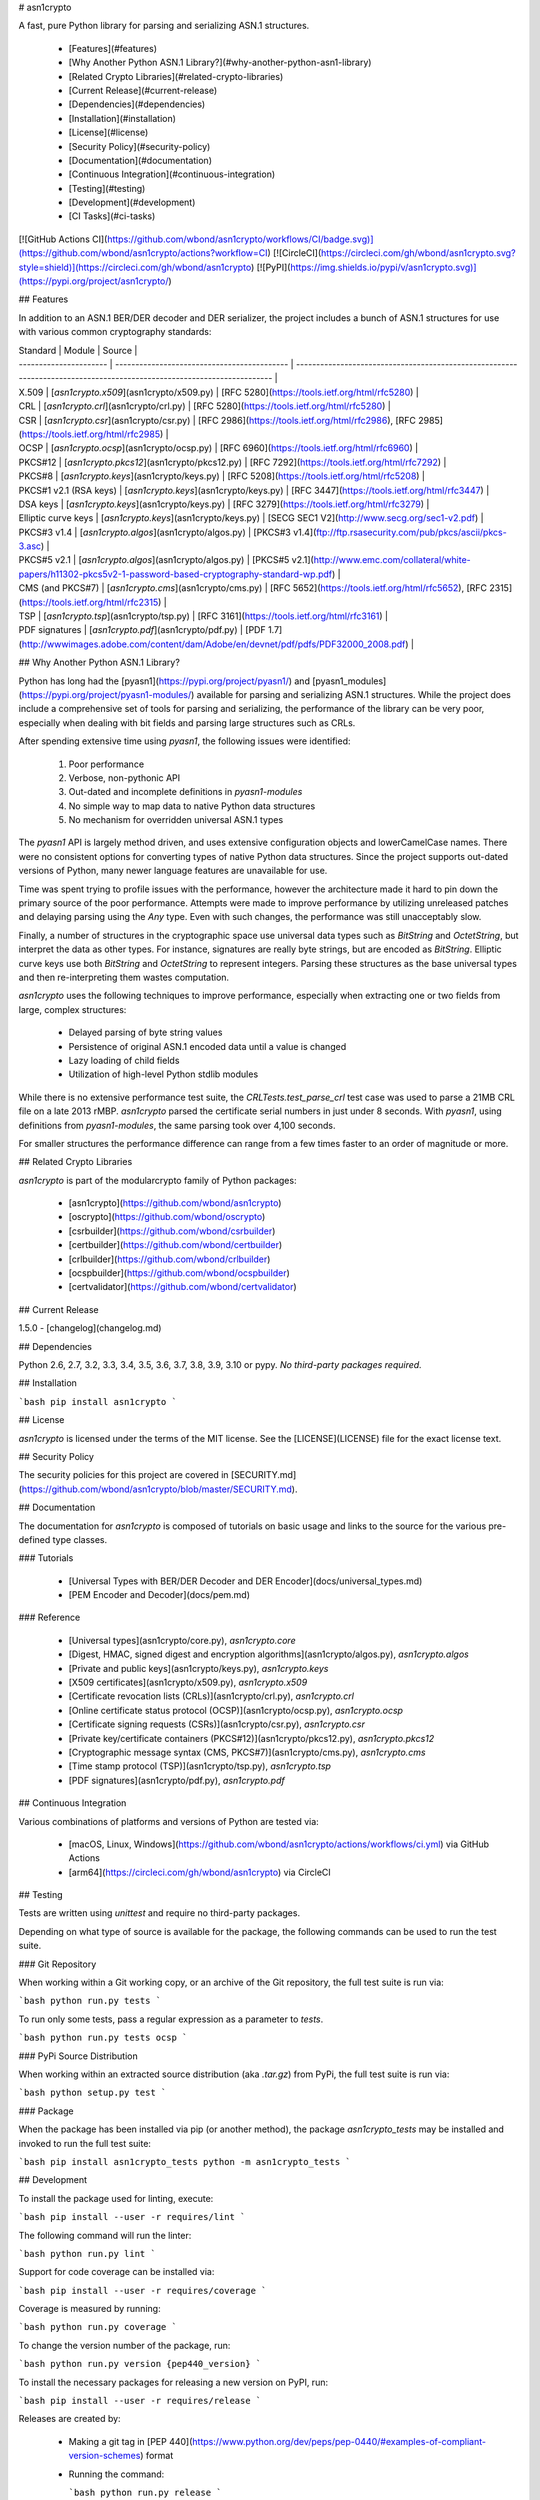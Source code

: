 # asn1crypto

A fast, pure Python library for parsing and serializing ASN.1 structures.

 - [Features](#features)
 - [Why Another Python ASN.1 Library?](#why-another-python-asn1-library)
 - [Related Crypto Libraries](#related-crypto-libraries)
 - [Current Release](#current-release)
 - [Dependencies](#dependencies)
 - [Installation](#installation)
 - [License](#license)
 - [Security Policy](#security-policy)
 - [Documentation](#documentation)
 - [Continuous Integration](#continuous-integration)
 - [Testing](#testing)
 - [Development](#development)
 - [CI Tasks](#ci-tasks)

[![GitHub Actions CI](https://github.com/wbond/asn1crypto/workflows/CI/badge.svg)](https://github.com/wbond/asn1crypto/actions?workflow=CI)
[![CircleCI](https://circleci.com/gh/wbond/asn1crypto.svg?style=shield)](https://circleci.com/gh/wbond/asn1crypto)
[![PyPI](https://img.shields.io/pypi/v/asn1crypto.svg)](https://pypi.org/project/asn1crypto/)

## Features

In addition to an ASN.1 BER/DER decoder and DER serializer, the project includes
a bunch of ASN.1 structures for use with various common cryptography standards:

| Standard               | Module                                      | Source                                                                                                                 |
| ---------------------- | ------------------------------------------- | ---------------------------------------------------------------------------------------------------------------------- |
| X.509                  | [`asn1crypto.x509`](asn1crypto/x509.py)     | [RFC 5280](https://tools.ietf.org/html/rfc5280)                                                                        |
| CRL                    | [`asn1crypto.crl`](asn1crypto/crl.py)       | [RFC 5280](https://tools.ietf.org/html/rfc5280)                                                                        |
| CSR                    | [`asn1crypto.csr`](asn1crypto/csr.py)       | [RFC 2986](https://tools.ietf.org/html/rfc2986), [RFC 2985](https://tools.ietf.org/html/rfc2985)                       |
| OCSP                   | [`asn1crypto.ocsp`](asn1crypto/ocsp.py)     | [RFC 6960](https://tools.ietf.org/html/rfc6960)                                                                        |
| PKCS#12                | [`asn1crypto.pkcs12`](asn1crypto/pkcs12.py) | [RFC 7292](https://tools.ietf.org/html/rfc7292)                                                                        |
| PKCS#8                 | [`asn1crypto.keys`](asn1crypto/keys.py)     | [RFC 5208](https://tools.ietf.org/html/rfc5208)                                                                        |
| PKCS#1 v2.1 (RSA keys) | [`asn1crypto.keys`](asn1crypto/keys.py)     | [RFC 3447](https://tools.ietf.org/html/rfc3447)                                                                        |
| DSA keys               | [`asn1crypto.keys`](asn1crypto/keys.py)     | [RFC 3279](https://tools.ietf.org/html/rfc3279)                                                                        |
| Elliptic curve keys    | [`asn1crypto.keys`](asn1crypto/keys.py)     | [SECG SEC1 V2](http://www.secg.org/sec1-v2.pdf)                                                                        |
| PKCS#3 v1.4            | [`asn1crypto.algos`](asn1crypto/algos.py)   | [PKCS#3 v1.4](ftp://ftp.rsasecurity.com/pub/pkcs/ascii/pkcs-3.asc)                                                        |
| PKCS#5 v2.1            | [`asn1crypto.algos`](asn1crypto/algos.py)   | [PKCS#5 v2.1](http://www.emc.com/collateral/white-papers/h11302-pkcs5v2-1-password-based-cryptography-standard-wp.pdf) |
| CMS (and PKCS#7)       | [`asn1crypto.cms`](asn1crypto/cms.py)       | [RFC 5652](https://tools.ietf.org/html/rfc5652), [RFC 2315](https://tools.ietf.org/html/rfc2315)                       |
| TSP                    | [`asn1crypto.tsp`](asn1crypto/tsp.py)       | [RFC 3161](https://tools.ietf.org/html/rfc3161)                                                                        |
| PDF signatures         | [`asn1crypto.pdf`](asn1crypto/pdf.py)       | [PDF 1.7](http://wwwimages.adobe.com/content/dam/Adobe/en/devnet/pdf/pdfs/PDF32000_2008.pdf)                           |

## Why Another Python ASN.1 Library?

Python has long had the [pyasn1](https://pypi.org/project/pyasn1/) and
[pyasn1_modules](https://pypi.org/project/pyasn1-modules/) available for
parsing and serializing ASN.1 structures. While the project does include a
comprehensive set of tools for parsing and serializing, the performance of the
library can be very poor, especially when dealing with bit fields and parsing
large structures such as CRLs.

After spending extensive time using *pyasn1*, the following issues were
identified:

 1. Poor performance
 2. Verbose, non-pythonic API
 3. Out-dated and incomplete definitions in *pyasn1-modules*
 4. No simple way to map data to native Python data structures
 5. No mechanism for overridden universal ASN.1 types

The *pyasn1* API is largely method driven, and uses extensive configuration
objects and lowerCamelCase names. There were no consistent options for
converting types of native Python data structures. Since the project supports
out-dated versions of Python, many newer language features are unavailable
for use.

Time was spent trying to profile issues with the performance, however the
architecture made it hard to pin down the primary source of the poor
performance. Attempts were made to improve performance by utilizing unreleased
patches and delaying parsing using the `Any` type. Even with such changes, the
performance was still unacceptably slow.

Finally, a number of structures in the cryptographic space use universal data
types such as `BitString` and `OctetString`, but interpret the data as other
types. For instance, signatures are really byte strings, but are encoded as
`BitString`. Elliptic curve keys use both `BitString` and `OctetString` to
represent integers. Parsing these structures as the base universal types and
then re-interpreting them wastes computation.

*asn1crypto* uses the following techniques to improve performance, especially
when extracting one or two fields from large, complex structures:

 - Delayed parsing of byte string values
 - Persistence of original ASN.1 encoded data until a value is changed
 - Lazy loading of child fields
 - Utilization of high-level Python stdlib modules

While there is no extensive performance test suite, the
`CRLTests.test_parse_crl` test case was used to parse a 21MB CRL file on a
late 2013 rMBP. *asn1crypto* parsed the certificate serial numbers in just
under 8 seconds. With *pyasn1*, using definitions from *pyasn1-modules*, the
same parsing took over 4,100 seconds.

For smaller structures the performance difference can range from a few times
faster to an order of magnitude or more.

## Related Crypto Libraries

*asn1crypto* is part of the modularcrypto family of Python packages:

 - [asn1crypto](https://github.com/wbond/asn1crypto)
 - [oscrypto](https://github.com/wbond/oscrypto)
 - [csrbuilder](https://github.com/wbond/csrbuilder)
 - [certbuilder](https://github.com/wbond/certbuilder)
 - [crlbuilder](https://github.com/wbond/crlbuilder)
 - [ocspbuilder](https://github.com/wbond/ocspbuilder)
 - [certvalidator](https://github.com/wbond/certvalidator)

## Current Release

1.5.0 - [changelog](changelog.md)

## Dependencies

Python 2.6, 2.7, 3.2, 3.3, 3.4, 3.5, 3.6, 3.7, 3.8, 3.9, 3.10 or pypy. *No third-party
packages required.*

## Installation

```bash
pip install asn1crypto
```

## License

*asn1crypto* is licensed under the terms of the MIT license. See the
[LICENSE](LICENSE) file for the exact license text.

## Security Policy

The security policies for this project are covered in
[SECURITY.md](https://github.com/wbond/asn1crypto/blob/master/SECURITY.md).

## Documentation

The documentation for *asn1crypto* is composed of tutorials on basic usage and
links to the source for the various pre-defined type classes.

### Tutorials

 - [Universal Types with BER/DER Decoder and DER Encoder](docs/universal_types.md)
 - [PEM Encoder and Decoder](docs/pem.md)

### Reference

 - [Universal types](asn1crypto/core.py), `asn1crypto.core`
 - [Digest, HMAC, signed digest and encryption algorithms](asn1crypto/algos.py), `asn1crypto.algos`
 - [Private and public keys](asn1crypto/keys.py), `asn1crypto.keys`
 - [X509 certificates](asn1crypto/x509.py), `asn1crypto.x509`
 - [Certificate revocation lists (CRLs)](asn1crypto/crl.py), `asn1crypto.crl`
 - [Online certificate status protocol (OCSP)](asn1crypto/ocsp.py), `asn1crypto.ocsp`
 - [Certificate signing requests (CSRs)](asn1crypto/csr.py), `asn1crypto.csr`
 - [Private key/certificate containers (PKCS#12)](asn1crypto/pkcs12.py), `asn1crypto.pkcs12`
 - [Cryptographic message syntax (CMS, PKCS#7)](asn1crypto/cms.py), `asn1crypto.cms`
 - [Time stamp protocol (TSP)](asn1crypto/tsp.py), `asn1crypto.tsp`
 - [PDF signatures](asn1crypto/pdf.py), `asn1crypto.pdf`

## Continuous Integration

Various combinations of platforms and versions of Python are tested via:

 - [macOS, Linux, Windows](https://github.com/wbond/asn1crypto/actions/workflows/ci.yml) via GitHub Actions
 - [arm64](https://circleci.com/gh/wbond/asn1crypto) via CircleCI

## Testing

Tests are written using `unittest` and require no third-party packages.

Depending on what type of source is available for the package, the following
commands can be used to run the test suite.

### Git Repository

When working within a Git working copy, or an archive of the Git repository,
the full test suite is run via:

```bash
python run.py tests
```

To run only some tests, pass a regular expression as a parameter to `tests`.

```bash
python run.py tests ocsp
```

### PyPi Source Distribution

When working within an extracted source distribution (aka `.tar.gz`) from
PyPi, the full test suite is run via:

```bash
python setup.py test
```

### Package

When the package has been installed via pip (or another method), the package
`asn1crypto_tests` may be installed and invoked to run the full test suite:

```bash
pip install asn1crypto_tests
python -m asn1crypto_tests
```

## Development

To install the package used for linting, execute:

```bash
pip install --user -r requires/lint
```

The following command will run the linter:

```bash
python run.py lint
```

Support for code coverage can be installed via:

```bash
pip install --user -r requires/coverage
```

Coverage is measured by running:

```bash
python run.py coverage
```

To change the version number of the package, run:

```bash
python run.py version {pep440_version}
```

To install the necessary packages for releasing a new version on PyPI, run:

```bash
pip install --user -r requires/release
```

Releases are created by:

 - Making a git tag in [PEP 440](https://www.python.org/dev/peps/pep-0440/#examples-of-compliant-version-schemes) format
 - Running the command:

   ```bash
   python run.py release
   ```

Existing releases can be found at https://pypi.org/project/asn1crypto/.

## CI Tasks

A task named `deps` exists to download and stage all necessary testing
dependencies. On posix platforms, `curl` is used for downloads and on Windows
PowerShell with `Net.WebClient` is used. This configuration sidesteps issues
related to getting pip to work properly and messing with `site-packages` for
the version of Python being used.

The `ci` task runs `lint` (if flake8 is available for the version of Python) and
`coverage` (or `tests` if coverage is not available for the version of Python).
If the current directory is a clean git working copy, the coverage data is
submitted to codecov.io.

```bash
python run.py deps
python run.py ci
```


